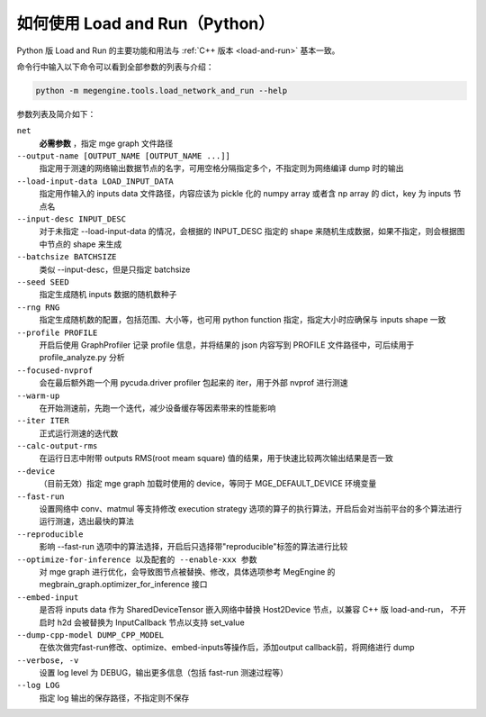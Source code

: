 .. _load-and-run-py:

===============================
如何使用 Load and Run（Python）
===============================

Python 版 Load and Run 的主要功能和用法与 :ref:`C++ 版本 <load-and-run>` 基本一致。

命令行中输入以下命令可以看到全部参数的列表与介绍：

.. code-block:: shell

   python -m megengine.tools.load_network_and_run --help

参数列表及简介如下：

``net``
  **必需参数** ，指定 mge graph 文件路径

``--output-name [OUTPUT_NAME [OUTPUT_NAME ...]]``
  指定用于测速的网络输出数据节点的名字，可用空格分隔指定多个，不指定则为网络编译 dump 时的输出

``--load-input-data LOAD_INPUT_DATA``
  指定用作输入的 inputs data 文件路径，内容应该为 pickle 化的 numpy array 或者含 np array 的 dict，key 为 inputs 节点名

``--input-desc INPUT_DESC``
  对于未指定 --load-input-data 的情况，会根据的 INPUT_DESC 指定的 shape 来随机生成数据，如果不指定，则会根据图中节点的 shape 来生成

``--batchsize BATCHSIZE``
  类似 --input-desc，但是只指定 batchsize

``--seed SEED``
  指定生成随机 inputs 数据的随机数种子

``--rng RNG``
  指定生成随机数的配置，包括范围、大小等，也可用 python function 指定，指定大小时应确保与 inputs shape 一致

``--profile PROFILE``
  开启后使用 GraphProfiler 记录 profile 信息，并将结果的 json 内容写到 PROFILE 文件路径中，可后续用于 profile_analyze.py 分析

``--focused-nvprof``
  会在最后额外跑一个用 pycuda.driver profiler 包起来的 iter，用于外部 nvprof 进行测速

``--warm-up``
  在开始测速前，先跑一个迭代，减少设备缓存等因素带来的性能影响

``--iter ITER``
  正式运行测速的迭代数

``--calc-output-rms``
  在运行日志中附带 outputs RMS(root meam square) 值的结果，用于快速比较两次输出结果是否一致

``--device``
  （目前无效）指定 mge graph 加载时使用的 device，等同于 MGE_DEFAULT_DEVICE 环境变量

``--fast-run``
   设置网络中 conv、matmul 等支持修改 execution strategy 选项的算子的执行算法，开启后会对当前平台的多个算法进行运行测速，选出最快的算法

``--reproducible``
  影响 --fast-run 选项中的算法选择，开启后只选择带"reproducible"标签的算法进行比较

``--optimize-for-inference 以及配套的 --enable-xxx 参数``
  对 mge graph 进行优化，会导致图节点被替换、修改，具体选项参考 MegEngine 的 megbrain_graph.optimizer_for_inference 接口

``--embed-input``
  是否将 inputs data 作为 SharedDeviceTensor 嵌入网络中替换 Host2Device 节点，以兼容 C++ 版 load-and-run，
  不开启时 h2d 会被替换为 InputCallback 节点以支持 set_value 

``--dump-cpp-model DUMP_CPP_MODEL``
  在依次做完fast-run修改、optimize、embed-inputs等操作后，添加output callback前，将网络进行 dump

``--verbose, -v``
  设置 log level 为 DEBUG，输出更多信息（包括 fast-run 测速过程等）

``--log LOG``
  指定 log 输出的保存路径，不指定则不保存
